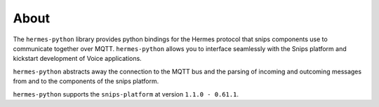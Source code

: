About
=====

The ``hermes-python`` library provides python bindings for the Hermes protocol that snips components use to communicate together over MQTT.
``hermes-python`` allows you to interface seamlessly with the Snips platform and kickstart development of Voice applications.

``hermes-python`` abstracts away the connection to the MQTT bus and the parsing of incoming and outcoming messages from and to the components of the snips platform.

``hermes-python`` supports the ``snips-platform`` at version ``1.1.0 - 0.61.1``.
